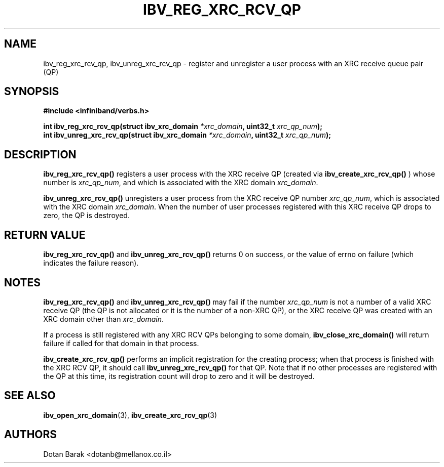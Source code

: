 .\" -*- nroff -*-
.\"
.TH IBV_REG_XRC_RCV_QP 3 2008-10-02 libibverbs "Libibverbs Programmer's Manual"
.SH "NAME"
ibv_reg_xrc_rcv_qp, ibv_unreg_xrc_rcv_qp \- register and unregister a user process with an XRC receive queue pair (QP)
.SH "SYNOPSIS"
.nf
.B #include <infiniband/verbs.h>
.sp
.BI "int ibv_reg_xrc_rcv_qp(struct ibv_xrc_domain " "*xrc_domain" ", uint32_t " "xrc_qp_num" ");
.nl
.BI "int ibv_unreg_xrc_rcv_qp(struct ibv_xrc_domain " "*xrc_domain" ", uint32_t " "xrc_qp_num" ");
.fi
.SH "DESCRIPTION"
.B ibv_reg_xrc_rcv_qp()
registers a user process with the XRC receive QP (created via
.B ibv_create_xrc_rcv_qp()
) whose number is
.I xrc_qp_num\fR,
and which is associated with the XRC domain
.I xrc_domain\fR.
.PP
.B ibv_unreg_xrc_rcv_qp()
unregisters a user process from the XRC receive QP number
.I xrc_qp_num\fR,
which is associated with the XRC domain
.I xrc_domain\fR.
When the number of user processes registered with this XRC receive QP drops to zero, the QP is destroyed.
.SH "RETURN VALUE"
.B ibv_reg_xrc_rcv_qp()
and
.B ibv_unreg_xrc_rcv_qp()
returns 0 on success, or the value of errno on failure (which indicates the failure reason).
.SH "NOTES"
.B ibv_reg_xrc_rcv_qp()
and
.B ibv_unreg_xrc_rcv_qp()
may fail if the number
.I xrc_qp_num
is not a number of a valid XRC receive QP (the QP is not allocated or it is the number of a non-XRC QP), or
the XRC receive QP was created with an XRC domain other than
.I xrc_domain\fR.

If a process is still registered with any XRC RCV QPs belonging to some domain, 
.B ibv_close_xrc_domain()
will return failure if called for that domain in that process.

.B ibv_create_xrc_rcv_qp()
performs an implicit registration for the creating process;  when that process is finished with the XRC RCV QP, it should call
.B ibv_unreg_xrc_rcv_qp()
for that QP. Note that if no other processes are registered with the QP at this time, its registration count will drop to zero and it will be destroyed.
.SH "SEE ALSO"
.BR ibv_open_xrc_domain (3),
.BR ibv_create_xrc_rcv_qp (3)
.SH "AUTHORS"
.TP
Dotan Barak <dotanb@mellanox.co.il>

